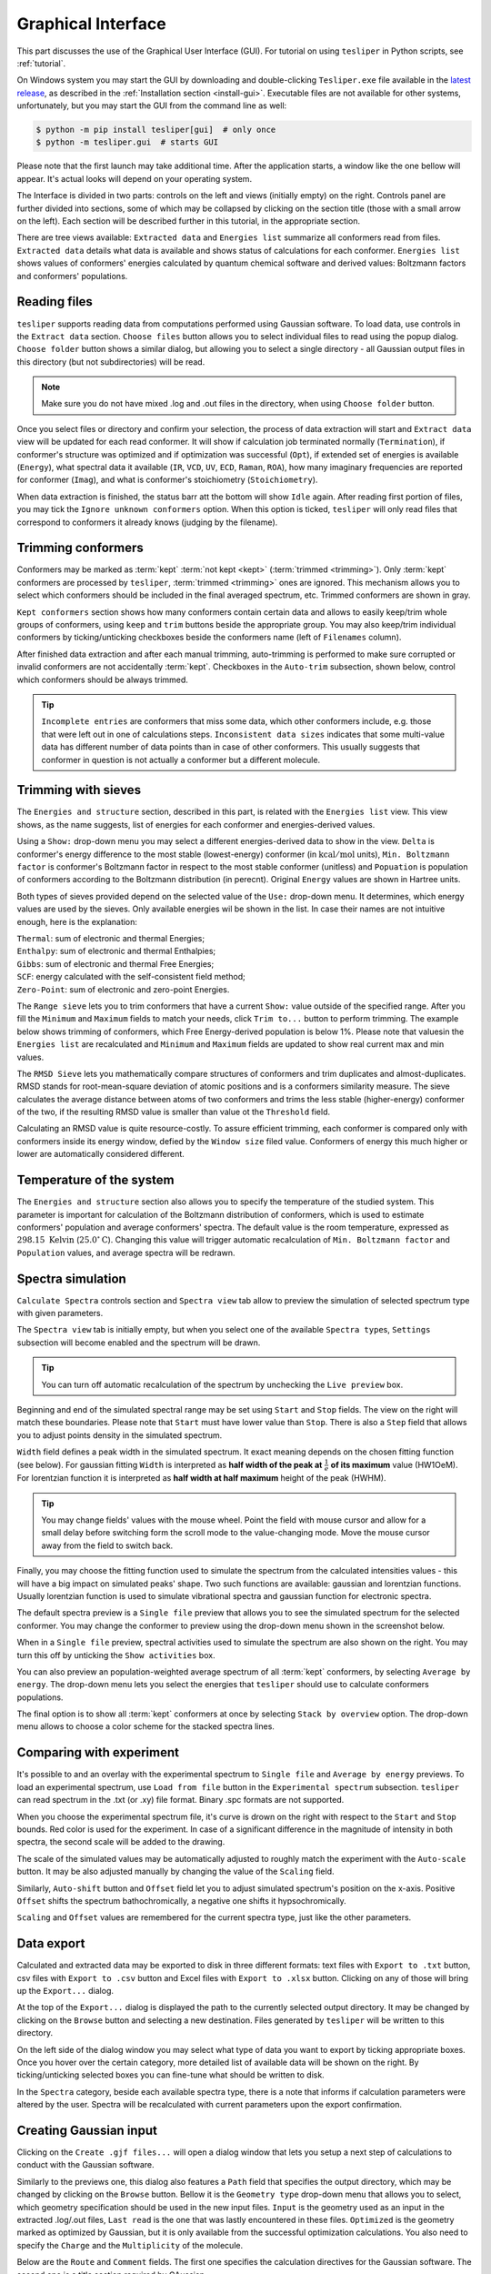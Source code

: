 Graphical Interface
===================

This part discusses the use of the Graphical User Interface (GUI). For tutorial on using
``tesliper`` in Python scripts, see :ref:`tutorial`.

On Windows system you may start the GUI by downloading and double-clicking
``Tesliper.exe`` file available in the `latest release
<https://github.com/mishioo/tesliper/releases/latest/>`_, as described in the
:ref:`Installation section <install-gui>`. Executable files are not available for other
systems, unfortunately, but you may start the GUI from the command line as well:

.. code-block:: bash

    $ python -m pip install tesliper[gui]  # only once
    $ python -m tesliper.gui  # starts GUI

Please note that the first launch may take additional time. After the application
starts, a window like the one bellow will appear. It's actual looks will depend on your
operating system. 

.. image:: _static/screenshots/16426971762.png

The Interface is divided in two parts: controls on the left and views (initially empty)
on the right. Controls panel are further divided into sections, some of which may be
collapsed by clicking on the section title (those with a small arrow on the left).
Each section will be described further in this tutorial, in the appropriate section.

There are tree views available: ``Extracted data`` and ``Energies list`` summarize all
conformers read from files. ``Extracted data`` details what data is available and shows
status of calculations for each conformer. ``Energies list`` shows values of conformers'
energies calculated by quantum chemical software and derived values: Boltzmann factors
and conformers' populations.

Reading files
-------------

``tesliper`` supports reading data from computations performed using Gaussian software.
To load data, use controls in the ``Extract data`` section. ``Choose files`` button
allows you to select individual files to read using the popup dialog. ``Choose folder``
button shows a similar dialog, but allowing you to select a single directory - all
Gaussian output files in this directory (but not subdirectories) will be read.

.. image:: _static/screenshots/16426972102.png
.. image:: _static/screenshots/16426972279.png

.. note::

    Make sure you do not have mixed .log and .out files in the directory, when using
    ``Choose folder`` button.

Once you select files or directory and confirm your selection, the process of data
extraction will start and ``Extract data`` view will be updated for each read conformer.
It will show if calculation job terminated normally (``Termination``), if conformer's
structure was optimized and if optimization was successful (``Opt``), if extended set of
energies is available (``Energy``), what spectral data it available (``IR``, ``VCD``,
``UV``, ``ECD``, ``Raman``, ``ROA``), how many imaginary frequencies are reported for
conformer (``Imag``), and what is conformer's stoichiometry (``Stoichiometry``).

.. image:: _static/screenshots/16426972737.png

When data extraction is finished, the status barr att the bottom will show ``Idle``
again. After reading first portion of files, you may tick the ``Ignore unknown
conformers`` option. When this option is ticked, ``tesliper`` will only read files that
correspond to conformers it already knows (judging by the filename).

Trimming conformers
-------------------

Conformers may be marked as :term:`kept` :term:`not kept <kept>` (:term:`trimmed
<trimming>`). Only :term:`kept` conformers are processed by ``tesliper``,
:term:`trimmed <trimming>` ones are ignored. This mechanism allows you to select which
conformers should be included in the final averaged spectrum, etc. Trimmed conformers
are shown in gray.

.. image:: _static/screenshots/16426974012.png

``Kept conformers`` section shows how many conformers contain certain data and allows to
easily keep/trim whole groups of conformers, using ``keep`` and ``trim`` buttons beside
the appropriate group. You may also keep/trim individual conformers by ticking/unticking
checkboxes beside the conformers name (left of ``Filenames`` column).

.. image:: _static/screenshots/16426974044.png

After finished data extraction and after each manual trimming, auto-trimming is
performed to make sure corrupted or invalid conformers are not accidentally
:term:`kept`. Checkboxes in the ``Auto-trim`` subsection, shown below, control which
conformers should be always trimmed.

.. image:: _static/screenshots/16426974255.png

.. tip::

    ``Incomplete entries`` are conformers that miss some data, which other conformers
    include, e.g. those that were left out in one of calculations steps. ``Inconsistent
    data sizes`` indicates that some multi-value data has different number of data
    points than in case of other conformers. This usually suggests that conformer in
    question is not actually a conformer but a different molecule.

Trimming with sieves
--------------------

The ``Energies and structure`` section, described in this part, is related with the
``Energies list`` view. This view shows, as the name suggests, list of energies for each
conformer and energies-derived values.

.. image:: _static/screenshots/16426974610.png

Using a ``Show:`` drop-down menu you may select a different energies-derived data to
show in the view. ``Delta`` is conformer's energy difference to the most stable
(lowest-energy) conformer (in :math:`\mathrm{kcal}/\mathrm{mol}` units), ``Min.
Boltzmann factor`` is conformer's Boltzmann factor in respect to the most stable
conformer (unitless) and ``Popuation`` is population of conformers according to the
Boltzmann distribution (in perecnt). Original ``Energy`` values are shown in Hartree
units.

.. image:: _static/screenshots/16426975018.png

Both types of sieves provided depend on the selected value of the ``Use:`` drop-down
menu. It determines, which energy values are used by the sieves. Only available energies
wil be shown in the list. In case their names are not intuitive enough, here is the
explanation:

| ``Thermal``: sum of electronic and thermal Energies;
| ``Enthalpy``: sum of electronic and thermal Enthalpies;
| ``Gibbs``: sum of electronic and thermal Free Energies;
| ``SCF``: energy calculated with the self-consistent field method;
| ``Zero-Point``: sum of electronic and zero-point Energies.

.. image:: _static/screenshots/16426976160.png

The ``Range sieve`` lets you to trim conformers that have a current ``Show:`` value
outside of the specified range. After you fill the ``Minimum`` and ``Maximum`` fields to
match your needs, click ``Trim to...`` button to perform trimming. The example below
shows trimming of conformers, which Free Energy-derived population is below 1%. Please
note that valuesin the ``Energies list`` are recalculated and ``Minimum`` and
``Maximum`` fields are updated to show real current max and min values.

.. image:: _static/screenshots/16426976574.png
.. image:: _static/screenshots/16426976633.png

The ``RMSD Sieve`` lets you mathematically compare structures of conformers and trim
duplicates and almost-duplicates. RMSD stands for root-mean-square deviation of atomic
positions and is a conformers similarity measure. The sieve calculates the average
distance between atoms of two conformers and trims the less stable (higher-energy)
conformer of the two, if the resulting RMSD value is smaller than value ot the
``Threshold`` field.

Calculating an RMSD value is quite resource-costly. To assure efficient trimming, each
conformer is compared only with conformers inside its energy window, defied by the
``Window size`` filed value. Conformers of energy this much higher or lower are
automatically considered different.

.. image:: _static/screenshots/16426977988.png

Temperature of the system
-------------------------

The ``Energies and structure`` section also allows you to specify the temperature
of the studied system. This parameter is important for calculation of the Boltzmann
distribution of conformers, which is used to estimate conformers' population
and average conformers' spectra. The default value is the room temperature,
expressed as :math:`298.15\ \mathrm{Kelvin}` (:math:`25.0^{\circ}\mathrm{C}`).
Changing this value will trigger automatic recalculation of ``Min. Boltzmann factor``
and ``Population`` values, and average spectra will be redrawn.

.. image:: _static/screenshots/16426977988.png

.. versionadded:: 0.9.1
    The ``Temperature`` entry allowing to change the temperature value.

Spectra simulation
------------------

``Calculate Spectra`` controls section and ``Spectra view`` tab allow to preview the
simulation of selected spectrum type with given parameters.

.. image:: _static/screenshots/16426978290.png

The ``Spectra view`` tab is initially empty, but when you select one of the available
``Spectra type``\s, ``Settings`` subsection will become enabled and the spectrum will be
drawn.

.. tip::

    You can turn off automatic recalculation of the spectrum by unchecking the ``Live
    preview`` box.

.. image:: _static/screenshots/16426978558.png

Beginning and end of the simulated spectral range may be set using ``Start`` and
``Stop`` fields. The view on the right will match these boundaries. Please note that
``Start`` must have lower value than ``Stop``. There is also a ``Step`` field that
allows you to adjust points density in the simulated spectrum.

.. image:: _static/screenshots/16426979133.png

``Width`` field defines a peak width in the simulated spectrum. It exact meaning depends
on the chosen fitting function (see below). For gaussian fitting ``Width`` is
interpreted as **half width of the peak at** :math:`\frac{1}{e}` **of its maximum** value
(HW1OeM). For lorentzian function it is interpreted as **half width at half maximum**
height of the peak (HWHM).

.. tip::

    You may change fields' values with the mouse wheel. Point the field with mouse
    cursor and allow for a small delay before switching form the scroll mode to the
    value-changing mode. Move the mouse cursor away from the field to switch back.

.. image:: _static/screenshots/16426979452.png

Finally, you may choose the fitting function used to simulate the spectrum from the
calculated intensities values - this will have a big impact on simulated peaks' shape.
Two such functions are available: gaussian and lorentzian functions. Usually lorentzian
function is used to simulate vibrational spectra and gaussian function for electronic
spectra.

.. image:: _static/screenshots/16426979810.png

The default spectra preview is a ``Single file`` preview that allows you to see the
simulated spectrum for the selected conformer. You may change the conformer to preview
using the drop-down menu shown in the screenshot below.

.. image:: _static/screenshots/16426980108.png

When in a ``Single file`` preview, spectral activities used to simulate the spectrum are
also shown on the right. You may turn this off by unticking the ``Show activities`` box.

.. image:: _static/screenshots/16426980385.png

You can also preview an population-weighted average spectrum of all :term:`kept`
conformers, by selecting ``Average by energy``. The drop-down menu lets you select the
energies that ``tesliper`` should use to calculate conformers populations.

.. image:: _static/screenshots/16426980675.png

The final option is to show all :term:`kept` conformers at once by selecting ``Stack by
overview`` option. The drop-down menu allows to choose a color scheme for the stacked
spectra lines.

.. image:: _static/screenshots/16426980850.png

Comparing with experiment
-------------------------

It's possible to and an overlay with the experimental spectrum to ``Single file`` and
``Average by energy`` previews. To load an experimental spectrum, use ``Load from file``
button in the ``Experimental spectrum`` subsection. ``tesliper`` can read spectrum
in the .txt (or .xy) file format. Binary .spc formats are not supported.

.. image:: _static/screenshots/16426981100.png

When you choose the experimental spectrum file, it's curve is drown on the right with
respect to the ``Start`` and ``Stop`` bounds. Red color is used for the experiment.
In case of a significant difference in the magnitude of intensity in both spectra,
the second scale will be added to the drawing.

.. image:: _static/screenshots/16426982209.png

The scale of the simulated values may be automatically adjusted to roughly match the
experiment with the ``Auto-scale`` button. It may be also adjusted manually by changing
the value of the ``Scaling`` field.

.. image:: _static/screenshots/16426982533.png
.. image:: _static/screenshots/16426982888.png

Similarly, ``Auto-shift`` button and ``Offset`` field let you to adjust simulated
spectrum's position on the x-axis. Positive ``Offset`` shifts the spectrum
bathochromically, a negative one shifts it hypsochromically. 

.. image:: _static/screenshots/16426982916.png
.. image:: _static/screenshots/16426982961.png

``Scaling`` and ``Offset`` values are remembered for the current spectra type, just like
the other parameters.

.. image:: _static/screenshots/16426984646.png

Data export
-----------

Calculated and extracted data may be exported to disk in three different formats: text
files with ``Export to .txt`` button, csv files with ``Export to .csv`` button and
Excel files with ``Export to .xlsx`` button. Clicking on any of those will bring up
the ``Export...`` dialog.

.. image:: _static/screenshots/16426985398.png

At the top of the ``Export...`` dialog is displayed the path to the currently selected
output directory. It may be changed by clicking on the ``Browse`` button and selecting
a new destination. Files generated by ``tesliper`` will be written to this directory.

.. image:: _static/screenshots/16426986807.png

On the left side of the dialog window you may select what type of data you want to
export by ticking appropriate boxes. Once you hover over the certain category, more
detailed list of available data will be shown on the right. By ticking/unticking
selected boxes you can fine-tune what should be written to disk.

.. image:: _static/screenshots/16426986886.png

In the ``Spectra`` category, beside each available spectra type, there is a note that
informs if calculation parameters were altered by the user. Spectra will be recalculated
with current parameters upon the export confirmation.

.. image:: _static/screenshots/16426986926.png

Creating Gaussian input
-----------------------

Clicking on the ``Create .gjf files...`` will open a dialog window that lets you setup
a next step of calculations to conduct with the Gaussian software.
    
.. image:: _static/screenshots/16426987223.png

Similarly to the previews one, this dialog also features a ``Path`` field that specifies
the output directory, which may be changed by clicking on the ``Browse`` button. Bellow
it is the ``Geometry type`` drop-down menu that allows you to select, which geometry
specification should be used in the new input files. ``Input`` is the geometry used as
an input in the extracted .log/.out files, ``Last read`` is the one that was lastly
encountered in these files. ``Optimized`` is the geometry marked as optimized by
Gaussian, but it is only available from the successful optimization calculations.
You also need to specify the ``Charge`` and the ``Multiplicity`` of the molecule.

.. image:: _static/screenshots/16426987882.png

Below are the ``Route`` and ``Comment`` fields. The first one specifies the calculation
directives for the Gaussian software. The second one is a title section required by
GAussian.

.. image:: _static/screenshots/16426988924.png

Further below is the expandable ``Link0 commands`` panel that allows to specify Link 0
directives, which define location of scratch files, memory usage, etc. Select a command
name from the drop-down menu, filed on right will show a hint about its purpose.

.. image:: _static/screenshots/16426989388.png

Provide a value in the input filed and click a ``+`` button to add a command. It will be
added to the list below. You can update the selected command by providing a new value
and clicking the ``+`` button again or remove it by clicking the ``-`` button.

.. image:: _static/screenshots/16426989597.png

Path-like commands may be parametrized: ``${conf}`` will be substituted with the name of
conformer and ``${num}`` will be substituted with the sequential number.

.. image:: _static/screenshots/16426990467.png

Finally, you can add a post-geometry specification. It will be written to the end of
each .gjf file.

.. image:: _static/screenshots/16426993446.png

Saving session
--------------

You can save a session (all data, along with current trimmed and parameters) with a
``Save session`` button. A popup dialog will be opened, where you can specify a target
session file location.

.. image:: _static/screenshots/16426994047.png

To load previously saved session use the ``Load session`` button. You can also discard
all currently held data by clicking the ``Clear session`` button.

.. warning::

    Loading and clearing session cannot be undone! A confirmation dialog will be
    displayed for those actions.
